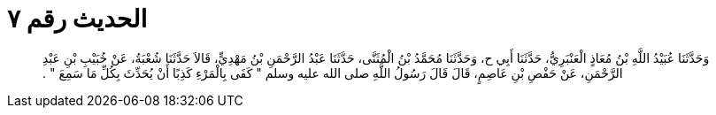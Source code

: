 
= الحديث رقم ٧

[quote.hadith]
وَحَدَّثَنَا عُبَيْدُ اللَّهِ بْنُ مُعَاذٍ الْعَنْبَرِيُّ، حَدَّثَنَا أَبِي ح، وَحَدَّثَنَا مُحَمَّدُ بْنُ الْمُثَنَّى، حَدَّثَنَا عَبْدُ الرَّحْمَنِ بْنُ مَهْدِيٍّ، قَالاَ حَدَّثَنَا شُعْبَةُ، عَنْ خُبَيْبِ بْنِ عَبْدِ الرَّحْمَنِ، عَنْ حَفْصِ بْنِ عَاصِمٍ، قَالَ قَالَ رَسُولُ اللَّهِ صلى الله عليه وسلم ‏"‏ كَفَى بِالْمَرْءِ كَذِبًا أَنْ يُحَدِّثَ بِكُلِّ مَا سَمِعَ ‏"‏ ‏.‏